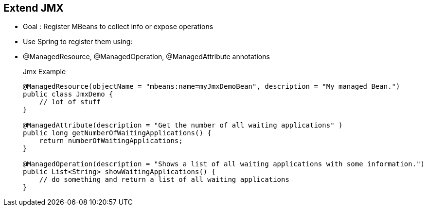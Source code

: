:noaudio:

[#extendjmx]
== Extend JMX

* Goal : Register MBeans to collect info or expose operations
* Use Spring to register them using:
* @ManagedResource, @ManagedOperation, @ManagedAttribute annotations
+
.Jmx Example
[source,java]
----
@ManagedResource(objectName = "mbeans:name=myJmxDemoBean", description = "My managed Bean.")
public class JmxDemo {
    // lot of stuff
}

@ManagedAttribute(description = "Get the number of all waiting applications" )
public long getNumberOfWaitingApplications() {
    return numberOfWaitingApplications;
}

@ManagedOperation(description = "Shows a list of all waiting applications with some information.")
public List<String> showWaitingApplications() {
    // do something and return a list of all waiting applications
}
----

ifdef::showscript[]
[.notes]
****

== Extend JMX


****
endif::showscript[]